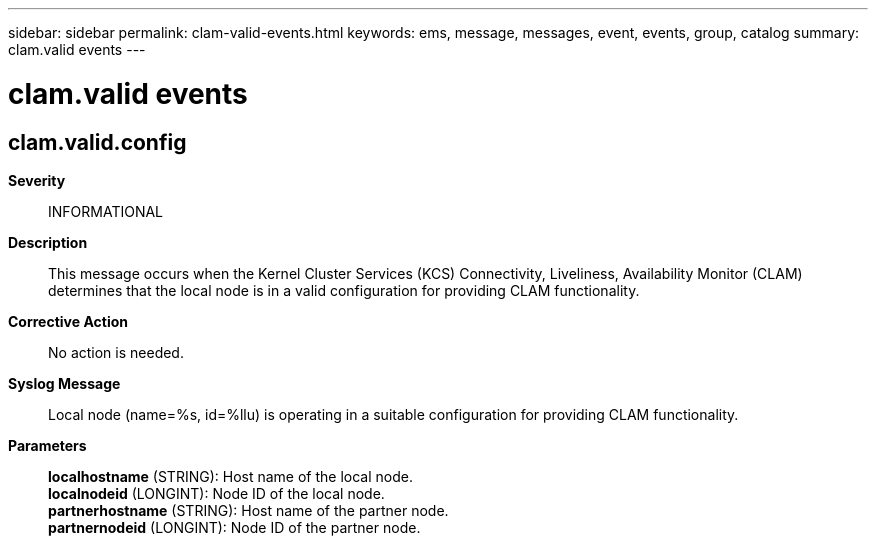 ---
sidebar: sidebar
permalink: clam-valid-events.html
keywords: ems, message, messages, event, events, group, catalog
summary: clam.valid events
---

= clam.valid events
:toclevels: 1
:hardbreaks:
:nofooter:
:icons: font
:linkattrs:
:imagesdir: ./media/

== clam.valid.config
*Severity*::
INFORMATIONAL
*Description*::
This message occurs when the Kernel Cluster Services (KCS) Connectivity, Liveliness, Availability Monitor (CLAM) determines that the local node is in a valid configuration for providing CLAM functionality.
*Corrective Action*::
No action is needed.
*Syslog Message*::
Local node (name=%s, id=%llu) is operating in a suitable configuration for providing CLAM functionality.
*Parameters*::
*localhostname* (STRING): Host name of the local node.
*localnodeid* (LONGINT): Node ID of the local node.
*partnerhostname* (STRING): Host name of the partner node.
*partnernodeid* (LONGINT): Node ID of the partner node.
